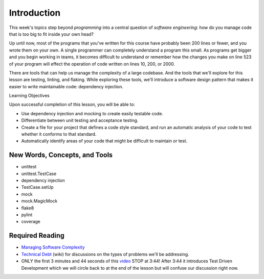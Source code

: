 ############
Introduction
############

This week's topics step beyond *programming* into a central question
of \ *software engineering*: how do you manage code that is too big to
fit inside your own head?

Up until now, most of the programs that you've written for this course
have probably been 200 lines or fewer, and you wrote them on your own. A
single programmer can completely understand a program this small. As
programs get bigger and you begin working in teams, it becomes difficult
to understand or remember how the changes you make on line 523 of your
program will effect the operation of code written on lines 10, 200, or
2000.

There are tools that can help us manage the complexity of a large
codebase. And the tools that we'll explore for this lesson are testing,
linting, and flaking. While exploring these tools, we'll introduce a
software design pattern that makes it easier to write maintainable code:
dependency injection.

Learning Objectives

Upon successful completion of this lesson, you will be able to:

-  Use dependency injection and mocking to create easily testable code.
-  Differentiate between unit testing and acceptance testing.
-  Create a file for your project that defines a code style standard,
   and run an automatic analysis of your code to test whether it
   conforms to that standard.
-  Automatically identify areas of your code that might be difficult to
   maintain or test.

New Words, Concepts, and Tools
==============================

-  unittest
-  unittest.TestCase
-  dependency injection
-  TestCase.setUp
-  mock
-  mock.MagicMock
-  flake8
-  pylint
-  coverage

Required Reading
================
.. todo::
    Add pre-reading external links for modules, imports and unit /
    functional tests to lesson 1 (Luis)?

-  `Managing Software
   Complexity <http://oberheim.github.io/complexity/2016/05/18/managing-software-complexity.html>`__
-  `Technical
   Debt <https://en.wikipedia.org/wiki/Technical_debt>`__ (wiki) for
   discussions on the types of problems we'll be addressing.
-  ONLY the first 3 minutes and 44 seconds of
   this \ `video <https://www.youtube.com/watch?v=HhwElTL-mdI>`__
   STOP at 3:44! After 3:44 it introduces Test Driven Development which
   we will circle back to at the end of the lesson but will confuse our
   discussion right now.
